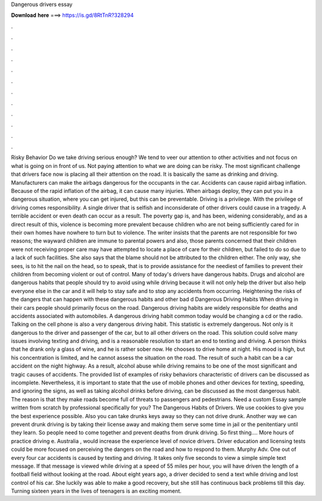 Dangerous drivers essay

𝐃𝐨𝐰𝐧𝐥𝐨𝐚𝐝 𝐡𝐞𝐫𝐞 ===> https://is.gd/8RtTnR?328294

.

.

.

.

.

.

.

.

.

.

.

.

Risky Behavior Do we take driving serious enough? We tend to veer our attention to other activities and not focus on what is going on in front of us. Not paying attention to what we are doing can be risky. The most significant challenge that drivers face now is placing all their attention on the road. It is basically the same as drinking and driving. Manufacturers can make the airbags dangerous for the occupants in the car. Accidents can cause rapid airbag inflation. Because of the rapid inflation of the airbag, it can cause many injuries.
When airbags deploy, they can put you in a dangerous situation, where you can get injured, but this can be preventable. Driving is a privilege. With the privilege of driving comes responsibility. A single driver that is selfish and inconsiderate of other drivers could cause in a tragedy. A terrible accident or even death can occur as a result. The poverty gap is, and has been, widening considerably, and as a direct result of this, violence is becoming more prevalent because children who are not being sufficiently cared for in their own homes have nowhere to turn but to violence.
The writer insists that the parents are not responsible for two reasons; the wayward children are immune to parental powers and also, those parents concerned that their children were not receiving proper care may have attempted to locate a place of care for their children, but failed to do so due to a lack of such facilities.
She also says that the blame should not be attributed to the children either. The only way, she sees, is to hit the nail on the head, so to speak, that is to provide assistance for the neediest of families to prevent their children from becoming violent or out of control. Many of today's drivers have dangerous habits. Drugs and alcohol are dangerous habits that people should try to avoid using while driving because it will not only help the driver but also help everyone else in the car and it will help to stay safe and to stop any accidents from occurring.
Heightening the risks of the dangers that can happen with these dangerous habits and other bad d Dangerous Driving Habits When driving in their cars people should primarily focus on the road. Dangerous driving habits are widely responsible for deaths and accidents associated with automobiles.
A dangerous driving habit common today would be changing a cd or the radio. Talking on the cell phone is also a very dangerous driving habit. This statistic is extremely dangerous. Not only is it dangerous to the driver and passenger of the car, but to all other drivers on the road. This solution could solve many issues involving texting and driving, and is a reasonable resolution to start an end to texting and driving.
A person thinks that he drank only a glass of wine, and he is rather sober now. He chooses to drive home at night. His mood is high, but his concentration is limited, and he cannot assess the situation on the road.
The result of such a habit can be a car accident on the night highway. As a result, alcohol abuse while driving remains to be one of the most significant and tragic causes of accidents. The provided list of examples of risky behaviors characteristic of drivers can be discussed as incomplete. Nevertheless, it is important to state that the use of mobile phones and other devices for texting, speeding, and ignoring the signs, as well as taking alcohol drinks before driving, can be discussed as the most dangerous habit.
The reason is that they make roads become full of threats to passengers and pedestrians. Need a custom Essay sample written from scratch by professional specifically for you? The Dangerous Habits of Drivers. We use cookies to give you the best experience possible. Also you can take drunks keys away so they can not drive drunk. Another way we can prevent drunk driving is by taking their license away and making them serve some time in jail or the penitentiary until they learn.
So people need to come together and prevent deaths from drunk driving. So first thing…. More hours of practice driving e. Australia , would increase the experience level of novice drivers. Driver education and licensing tests could be more focused on perceiving the dangers on the road and how to respond to them. Murphy Adv. One out of every four car accidents is caused by texting and driving.
It takes only five seconds to view a simple simple text message. If that message is viewed while driving at a speed of 55 miles per hour, you will have driven the length of a football field without looking at the road.
About eight years ago, a driver decided to send a text while driving and lost control of his car. She luckily was able to make a good recovery, but she still has continuous back problems till this day.
Turning sixteen years in the lives of teenagers is an exciting moment.
